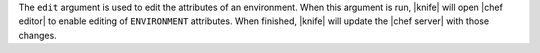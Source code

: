 .. The contents of this file are included in multiple topics.
.. This file describes a command or a sub-command for Knife.
.. This file should not be changed in a way that hinders its ability to appear in multiple documentation sets.


The ``edit`` argument is used to edit the attributes of an environment. When this argument is run, |knife| will open |chef editor| to enable editing of ``ENVIRONMENT`` attributes. When finished, |knife| will update the |chef server| with those changes.

